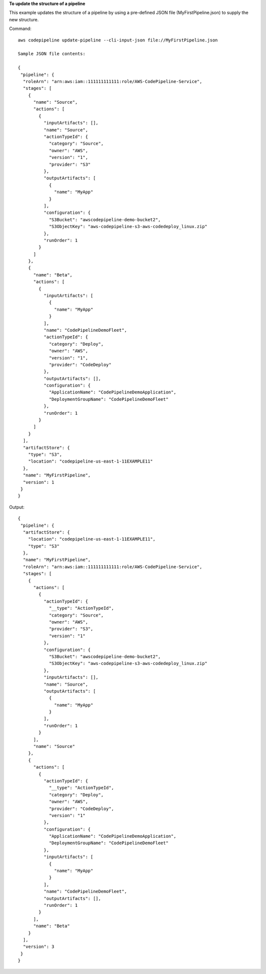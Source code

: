 **To update the structure of a pipeline**

This example updates the structure of a pipeline by using a pre-defined JSON file (MyFirstPipeline.json) to supply the new structure.

Command::

  aws codepipeline update-pipeline --cli-input-json file://MyFirstPipeline.json
  
  Sample JSON file contents:
  
  {
   "pipeline": {
    "roleArn": "arn:aws:iam::111111111111:role/AWS-CodePipeline-Service",
    "stages": [
      {
        "name": "Source",
        "actions": [
          {
            "inputArtifacts": [],
            "name": "Source",
            "actionTypeId": {
              "category": "Source",
              "owner": "AWS",
              "version": "1",
              "provider": "S3"
            },
            "outputArtifacts": [
              {
                "name": "MyApp"
              }
            ],
            "configuration": {
              "S3Bucket": "awscodepipeline-demo-bucket2",
              "S3ObjectKey": "aws-codepipeline-s3-aws-codedeploy_linux.zip"
            },
            "runOrder": 1
          }
        ]
      },
      {
        "name": "Beta",
        "actions": [
          {
            "inputArtifacts": [
              {
                "name": "MyApp"
              }
            ],
            "name": "CodePipelineDemoFleet",
            "actionTypeId": {
              "category": "Deploy",
              "owner": "AWS",
              "version": "1",
              "provider": "CodeDeploy"
            },
            "outputArtifacts": [],
            "configuration": {
              "ApplicationName": "CodePipelineDemoApplication",
              "DeploymentGroupName": "CodePipelineDemoFleet"
            },
            "runOrder": 1
          }
        ]
      }
    ],
    "artifactStore": {
      "type": "S3",
      "location": "codepipeline-us-east-1-11EXAMPLE11"
    },
    "name": "MyFirstPipeline",
    "version": 1
   }
  }


Output::

  {
   "pipeline": {
    "artifactStore": {
      "location": "codepipeline-us-east-1-11EXAMPLE11",
      "type": "S3"
    },
    "name": "MyFirstPipeline",
    "roleArn": "arn:aws:iam::111111111111:role/AWS-CodePipeline-Service",
    "stages": [
      {
        "actions": [
          {
            "actionTypeId": {
              "__type": "ActionTypeId",
              "category": "Source",
              "owner": "AWS",
              "provider": "S3",
              "version": "1"
            },
            "configuration": {
              "S3Bucket": "awscodepipeline-demo-bucket2",
              "S3ObjectKey": "aws-codepipeline-s3-aws-codedeploy_linux.zip"
            },
            "inputArtifacts": [],
            "name": "Source",
            "outputArtifacts": [
              {
                "name": "MyApp"
              }
            ],
            "runOrder": 1
          }
        ],
        "name": "Source"
      },
      {
        "actions": [
          {
            "actionTypeId": {
              "__type": "ActionTypeId",
              "category": "Deploy",
              "owner": "AWS",
              "provider": "CodeDeploy",
              "version": "1"
            },
            "configuration": {
              "ApplicationName": "CodePipelineDemoApplication",
              "DeploymentGroupName": "CodePipelineDemoFleet"
            },
            "inputArtifacts": [
              {
                "name": "MyApp"
              }
            ],
            "name": "CodePipelineDemoFleet",
            "outputArtifacts": [],
            "runOrder": 1
          }
        ],
        "name": "Beta"
      }
    ],
    "version": 3
   }
  }